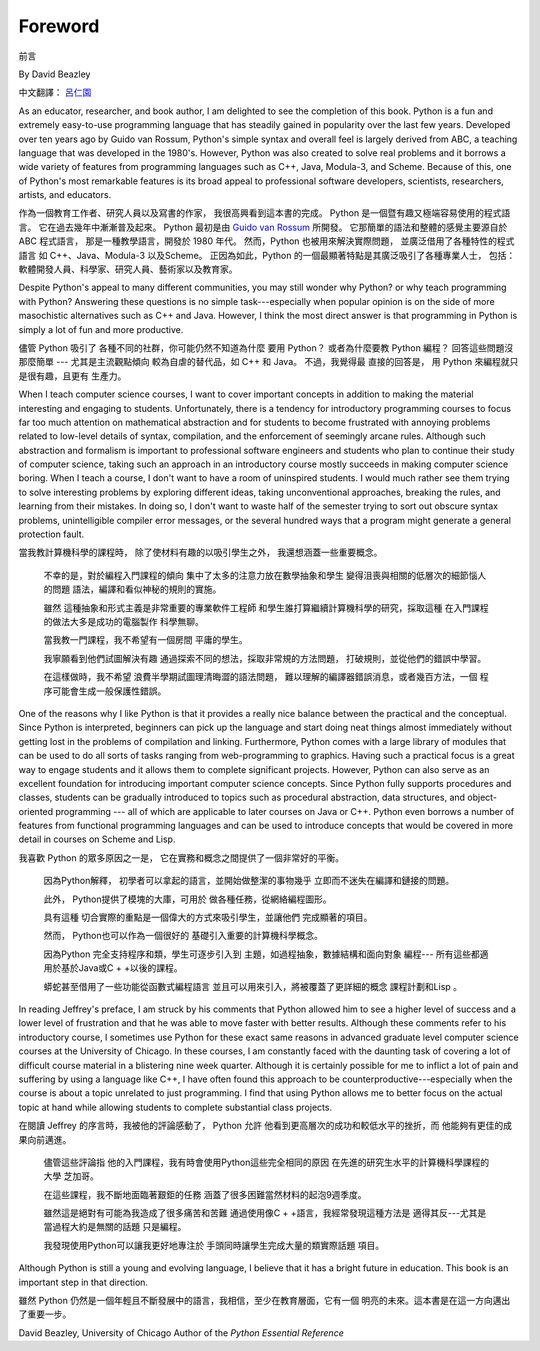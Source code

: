 ﻿Foreword
========
前言

By David Beazley

中文翻譯： `呂仁園 <http://renyuan.iTaiwanese.org>`__

As an educator, researcher, and book author, I am delighted to see the
completion of this book. Python is a fun and extremely easy-to-use programming
language that has steadily gained in popularity over the last few years.
Developed over ten years ago by Guido van Rossum, Python's simple syntax and
overall feel is largely derived from ABC, a teaching language that was
developed in the 1980's. However, Python was also created to solve real
problems and it borrows a wide variety of features from programming languages
such as C++, Java, Modula-3, and Scheme. Because of this, one of Python's most
remarkable features is its broad appeal to professional software developers,
scientists, researchers, artists, and educators.


作為一個教育工作者、研究人員以及寫書的作家，
我很高興看到這本書的完成。 
Python 是一個暨有趣又極端容易使用的程式語言。
它在過去幾年中漸漸普及起來。
Python 最初是由 `Guido van Rossum <http://www.python.org/~guido/>`__ 所開發。
它那簡單的語法和整體的感覺主要源自於 ABC 程式語言，
那是一種教學語言，開發於 1980 年代。
然而，Python 也被用來解決實際問題，
並廣泛借用了各種特性的程式語言 
如 C++、Java、Modula-3 以及Scheme。
正因為如此，Python 的一個最顯著特點是其廣泛吸引了各種專業人士，
包括：軟體開發人員、科學家、研究人員、藝術家以及教育家。


Despite Python's appeal to many different communities, you may still wonder why
Python? or why teach programming with Python? Answering these questions is no
simple task---especially when popular opinion is on the side of more
masochistic alternatives such as C++ and Java.  However, I think the most
direct answer is that programming in Python is simply a lot of fun and more
productive.

儘管 Python 吸引了 各種不同的社群，你可能仍然不知道為什麼 要用 Python？
或者為什麼要教 Python 編程？ 回答這些問題沒那麼簡單 --- 
尤其是主流觀點傾向 較為自虐的替代品，如 C++ 和 Java。
不過，我覺得最 直接的回答是，
用 Python 來編程就只是很有趣，且更有 生產力。

When I teach computer science courses, I want to cover important concepts in
addition to making the material interesting and engaging to students.
Unfortunately, there is a tendency for introductory programming courses to
focus far too much attention on mathematical abstraction and for students to
become frustrated with annoying problems related to low-level details of
syntax, compilation, and the enforcement of seemingly arcane rules. Although
such abstraction and formalism is important to professional software engineers
and students who plan to continue their study of computer science, taking such
an approach in an introductory course mostly succeeds in making computer
science boring. When I teach a course, I don't want to have a room of
uninspired students. I would much rather see them trying to solve interesting
problems by exploring different ideas, taking unconventional approaches,
breaking the rules, and learning from their mistakes. In doing so, I don't want
to waste half of the semester trying to sort out obscure syntax problems,
unintelligible compiler error messages, or the several hundred ways that a
program might generate a general protection fault.

當我教計算機科學的課程時，
除了使材料有趣的以吸引學生之外，
我還想涵蓋一些重要概念。


  不幸的是，對於編程入門課程的傾向
  集中了太多的注意力放在數學抽象和學生
  變得沮喪與相關的低層次的細節惱人的問題
  語法，編譯和看似神秘的規則的實施。
  
  雖然
  這種抽象和形式主義是非常重要的專業軟件工程師
  和學生誰打算繼續計算機科學的研究，採取這種
  在入門課程的做法大多是成功的電腦製作
  科學無聊。
  
  當我教一門課程，我不希望有一個房間
  平庸的學生。
  
  我寧願看到他們試圖解決有趣
  通過探索不同的想法，採取非常規的方法問題，
  打破規則，並從他們的錯誤中學習。
  
  在這樣做時，我不希望
  浪費半學期試圖理清晦澀的語法問題，
  難以理解的編譯器錯誤消息，或者幾百方法，一個
  程序可能會生成一般保護性錯誤。


One of the reasons why I like Python is that it provides a really nice balance
between the practical and the conceptual. Since Python is interpreted,
beginners can pick up the language and start doing neat things almost
immediately without getting lost in the problems of compilation and linking.
Furthermore, Python comes with a large library of modules that can be used to
do all sorts of tasks ranging from web-programming to graphics. Having such a
practical focus is a great way to engage students and it allows them to
complete significant projects. However, Python can also serve as an excellent
foundation for introducing important computer science concepts. Since Python
fully supports procedures and classes, students can be gradually introduced to
topics such as procedural abstraction, data structures, and object-oriented
programming --- all of which are applicable to later courses on Java or C++.
Python even borrows a number of features from functional programming languages
and can be used to introduce concepts that would be covered in more detail in
courses on Scheme and Lisp.

我喜歡 Python 的眾多原因之一是，
它在實務和概念之間提供了一個非常好的平衡。

  因為Python解釋，
  初學者可以拿起的語言，並開始做整潔的事物幾乎
  立即而不迷失在編譯和鏈接的問題。
  
  此外， Python提供了模塊的大庫，可用於
  做各種任務，從網絡編程圖形。
  
  具有這種
  切合實際的重點是一個偉大的方式來吸引學生，並讓他們
  完成顯著的項目。
  
  然而， Python也可以作為一個很好的
  基礎引入重要的計算機科學概念。
  
  因為Python
  完全支持程序和類，學生可逐步引入到
  主題，如過程抽象，數據結構和面向對象
  編程---
  所有這些都適用於基於Java或C + +以後的課程。
  
  蟒蛇甚至借用了一些功能從函數式編程語言
  並且可以用來引入，將被覆蓋了更詳細的概念
  課程計劃和Lisp 。


In reading Jeffrey's preface, I am struck by his comments that Python allowed
him to see a higher level of success and a lower level of frustration and that
he was able to move faster with better results.  Although these comments refer
to his introductory course, I sometimes use Python for these exact same reasons
in advanced graduate level computer science courses at the University of
Chicago. In these courses, I am constantly faced with the daunting task of
covering a lot of difficult course material in a blistering nine week quarter.
Although it is certainly possible for me to inflict a lot of pain and suffering
by using a language like C++, I have often found this approach to be
counterproductive---especially when the course is about a topic unrelated to
just programming. I find that using Python allows me to better focus on the
actual topic at hand while allowing students to complete substantial class
projects.

在閱讀 Jeffrey 的序言時，我被他的評論感動了， Python 允許 
他看到更高層次的成功和較低水平的挫折，而 
他能夠有更佳的成果向前邁進。 

  儘管這些評論指 
  他的入門課程，我有時會使用Python這些完全相同的原因 
  在先進的研究生水平的計算機科學課程的大學 
  芝加哥。 
  
  在這些課程，我不斷地面臨著艱鉅的任務 
  涵蓋了很多困難當然材料的起泡9週季度。 
  
  雖然這是絕對有可能為我造成了很多痛苦和苦難 
  通過使用像C + +語言，我經常發現這種方法是 
  適得其反---尤其是當過程大約是無關的話題 
  只是編程。 
  
  我發現使用Python可以讓我更好地專注於 
  手頭同時讓學生完成大量的類實際話題 
  項目。

Although Python is still a young and evolving language, I believe that it has a
bright future in education. This book is an important step in that direction.

雖然 Python 仍然是一個年輕且不斷發展中的語言，我相信，至少在教育層面，它有一個 
明亮的未來。這本書是在這一方向邁出了重要一步。

David Beazley, 
University of Chicago Author of the *Python Essential Reference*
